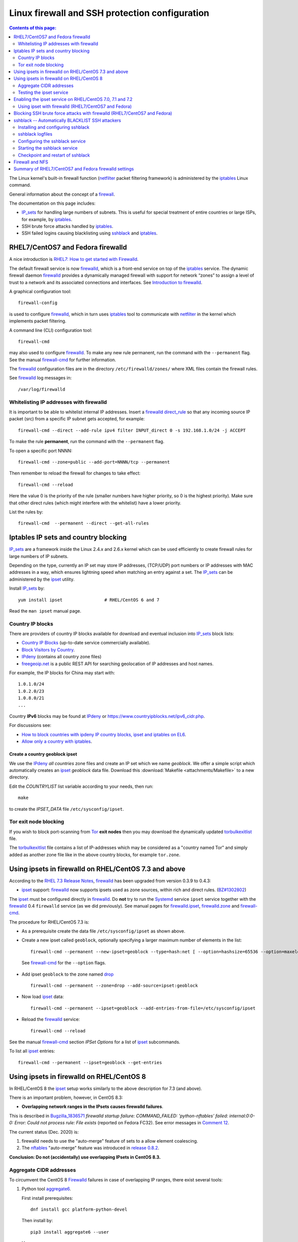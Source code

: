 .. _Linux_firewall_configuration:

===============================================
Linux firewall and SSH protection configuration
===============================================

.. Contents:: Contents of this page:
   :depth: 2

The Linux kernel's built-in firewall function (netfilter_ packet filtering framework) is administered by the iptables_ Linux command.

.. _iptables: http://en.wikipedia.org/wiki/Iptables
.. _netfilter: https://en.wikipedia.org/wiki/Netfilter

General information about the concept of a firewall_.

.. _firewall: http://en.wikipedia.org/wiki/Firewall_%28computing%29

The documentation on this page includes:

* IP_sets_ for handling large numbers of subnets.
  This is useful for special treatment of entire countries or large ISPs, for example, by iptables_.
* SSH brute force attacks handled by iptables_.
* SSH failed logins causing blacklisting using sshblack_ and iptables_.

RHEL7/CentOS7 and Fedora firewalld
==================================

A nice introduction is `RHEL7: How to get started with Firewalld <https://www.certdepot.net/rhel7-get-started-firewalld/>`_.

The default firewall service is now firewalld_, which is a front-end service on top of the iptables_ service.
The dynamic firewall daemon firewalld_ provides a dynamically managed firewall with support for network “zones” to assign a level of trust to a network and its associated connections and interfaces. 
See `Introduction to firewalld <https://access.redhat.com/documentation/en-US/Red_Hat_Enterprise_Linux/7/html/Security_Guide/sec-Using_Firewalls.html>`_.

.. _firewalld: https://fedoraproject.org/wiki/FirewallD

A graphical configuration tool::

  firewall-config

is used to configure firewalld_, which in turn uses iptables_ tool to communicate with netfilter_ in the kernel which implements packet filtering. 

A command line (CLI) configuration tool::

  firewall-cmd

may also used to configure firewalld_.
To make any new rule permanent, run the command with the ``--permanent`` flag.
See the manual firewall-cmd_ for further information.

The firewalld_ configuration files are in the directory ``/etc/firewalld/zones/`` where XML files contain the firewall rules.

See firewalld_ log messages in::

  /var/log/firewalld

Whitelisting IP addresses with firewalld
----------------------------------------

It is important to be able to whitelist internal IP addresses.
Insert a firewalld_ direct_rule_ so that any incoming source IP packet (src) from a specific IP subnet gets accepted, for example::

  firewall-cmd --direct --add-rule ipv4 filter INPUT_direct 0 -s 192.168.1.0/24 -j ACCEPT

To make the rule **permanent**, run the command with the ``--permanent`` flag.

To open a specific port NNNN::

  firewall-cmd --zone=public --add-port=NNNN/tcp --permanent

Then remember to reload the firewall for changes to take effect::

  firewall-cmd --reload

Here the value 0 is the priority of the rule (smaller numbers have higher priority, so 0 is the highest priority).
Make sure that other direct rules (which might interfere with the whitelist) have a lower priority.

List the rules by::

  firewall-cmd  --permanent --direct --get-all-rules

Iptables IP sets and country blocking
=====================================

IP_sets_ are a framework inside the Linux 2.4.x and 2.6.x kernel which can be used efficiently to create firewall rules for large numbers of IP subnets.

Depending on the type, currently an IP set may store IP addresses, (TCP/UDP) port numbers or IP addresses with MAC addresses in a way, which ensures lightning speed when matching an entry against a set.
The IP_sets_ can be administered by the ipset_ utility. 

.. _IP_sets: http://ipset.netfilter.org/
.. _ipset: http://ipset.netfilter.org/ipset.man.html

Install IP_sets_ by::

  yum install ipset                # RHEL/CentOS 6 and 7

Read the ``man ipset`` manual page.

Country IP blocks
-----------------

There are providers of country IP blocks available for download and eventual inclusion into IP_sets_ block lists:

* `Country IP Blocks <https://www.countryipblocks.net/country_selection.php>`_ (up-to-date service commercially available).
* `Block Visitors by Country <http://www.ip2location.com/free/visitor-blocker>`_.
* IPdeny_ (contains all country zone files)
* `freegeoip.net <http://freegeoip.net>`_ is a public REST API for searching geolocation of IP addresses and host names.

.. _IPdeny: http://www.ipdeny.com/ipblocks

For example,
the IP blocks for China may start with::

  1.0.1.0/24
  1.0.2.0/23
  1.0.8.0/21
  ...

Country **IPv6** blocks may be found at IPdeny_ or https://www.countryipblocks.net/ipv6_cidr.php.

For discussions see:

* `How to block countries with ipdeny IP country blocks, ipset and iptables on EL6 <http://blog.laimbock.com/2013/09/22/how-to-block-countries-with-ipdeny-ip-country-blocks-ipset-and-iptables-on-el6/>`_.
* `Allow only a country with iptables <https://www.centos.org/forums/viewtopic.php?t=9146>`_.

Create a country geoblock ipset
...............................

We use the IPdeny_ *all countries* zone files and create an IP set which we name *geoblock*.
We offer a simple script which automatically creates an ipset_ *geoblock* data file.
Download this :download:`Makefile <attachments/Makefile>` to a new directory.

Edit the *COUNTRYLIST* list variable according to your needs, then run::

  make

to create the *IPSET_DATA* file ``/etc/sysconfig/ipset``.

Tor exit node blocking
----------------------

If you wish to block port-scanning from Tor_ **exit nodes** then you may download the dynamically updated torbulkexitlist_ file.

The torbulkexitlist_ file contains a list of IP-addresses which may be considered as a "country named Tor" and simply added as another zone file like in the above country blocks, for example ``tor.zone``.

.. _Tor: https://en.wikipedia.org/wiki/Tor_(network)
.. _torbulkexitlist: https://check.torproject.org/torbulkexitlist

Using ipsets in firewalld on RHEL/CentOS 7.3 and above
======================================================

According to the `RHEL 7.3 Release Notes <https://access.redhat.com/documentation/en-US/Red_Hat_Enterprise_Linux/7/html-single/7.3_Release_Notes/index.html>`_, 
firewalld_ has been upgraded from version 0.3.9 to 0.4.3:

* ipset_ support: firewalld_ now supports ipsets used as zone sources, within rich and direct rules. (`BZ#1302802 <https://bugzilla.redhat.com/show_bug.cgi?id=1302802>`_) 

The ipset_ must be configured directly in firewalld_.
Do **not** try to run the Systemd_ service ``ipset`` service together with the firewalld_ 0.4 ``firewalld`` service (as we did previously).
See manual pages for firewalld.ipset_, firewalld.zone_ and firewall-cmd_.

.. _firewalld.ipset: http://www.firewalld.org/documentation/man-pages/firewalld.ipset.html
.. _firewalld.zone: http://www.firewalld.org/documentation/man-pages/firewalld.zone.html
.. _firewall-cmd: http://www.firewalld.org/documentation/man-pages/firewall-cmd.html
.. _Systemd: https://en.wikipedia.org/wiki/Systemd

The procedure for RHEL/CentOS 7.3 is:

* As a prerequisite create the data file ``/etc/sysconfig/ipset`` as shown above.

*  Create a new ipset called ``geoblock``, optionally specifying a larger maximum number of elements in the list::

    firewall-cmd --permanent --new-ipset=geoblock --type=hash:net [ --option=hashsize=65536 --option=maxelem=524288 ]

  See firewall-cmd_ for the ``--option`` flags.

* Add ipset ``geoblock`` to the zone named drop_ ::

    firewall-cmd --permanent --zone=drop --add-source=ipset:geoblock

* Now load ipset_ data::

    firewall-cmd --permanent --ipset=geoblock --add-entries-from-file=/etc/sysconfig/ipset

* Reload the firewalld_ service::

    firewall-cmd --reload

See the manual firewall-cmd_ section *IPSet Options* for a list of ipset_ subcommands.

To list all ipset_ entries::

  firewall-cmd --permanent --ipset=geoblock --get-entries

.. _drop: https://fedoraproject.org/wiki/Firewalld#drop

Using ipsets in firewalld on RHEL/CentOS 8
==========================================

In RHEL/CentOS 8 the ipset_ setup works similarly to the above description for 7.3 (and above).

There is an important problem, however, in CentOS 8.3:

* **Overlapping network ranges in the IPsets causes firewalld failures**.

This is described in Bugzilla_1836571_ *firewalld startup failure: COMMAND_FAILED: 'python-nftables' failed: internal:0:0-0: Error: Could not process rule: File exists* (reported on Fedora FC32).
See error messages in `Comment 12 <https://bugzilla.redhat.com/show_bug.cgi?id=1836571#c12>`_.

The current status (Dec. 2020) is:

1. firewalld needs to use the "auto-merge" feature of sets to a allow element coalescing.

2. The nftables_ "auto-merge" feature was introduced in `release 0.8.2 <https://lwn.net/Articles/746346/>`_.

**Conclusion: Do not (accidentally) use overlapping IPsets in CentOS 8.3.**

.. _Bugzilla_1836571: https://bugzilla.redhat.com/show_bug.cgi?id=1836571
.. _nftables: https://wiki.nftables.org/wiki-nftables/index.php/Main_Page

Aggregate CIDR addresses
------------------------

To circumvent the CentOS 8 Firewalld_ failures in case of overlapping IP ranges, there exist several tools:

1. Python tool aggregate6_.

   First install prerequisites::

     dnf install gcc platform-python-devel

   Then install by::

     pip3 install aggregate6 --user

   Usage::

     ~/.local/bin/aggregate6 --help

2. Perl script aggregate-cidr-addresses_ which takes a list of CIDR address blocks and combine them without overlaps.
   We have a copy of the :download:`aggregate-cidr-addresses.pl <attachments/aggregate-cidr-addresses.pl>` file, download it to ``/usr/local/bin/``.

   Install prerequisite Perl modules::

     dnf install perl-Net-IP

   Usage::

     cat file1 file2 ... fileN | aggregate-cidr-addresses.pl

.. _aggregate6: https://github.com/job/aggregate6
.. _aggregate-cidr-addresses: https://gist.github.com/denji/17e30bddb9ce9e50294a

Testing the ipset service
-------------------------

Testing the ipset_:

* List all the sets in ipset_::

    ipset save

* Test whether an IP address (here: 111.222.33.44) is in a given IPset *geoblock*::

    ipset test geoblock 111.222.33.44

Flush the ipset_ kernel table for this IPset::

  ipset flush geoblock

This may be required if you delete ipset_ entries - subsequently you should restart the IPset service.

Enabling the ipset service on RHEL/CentOS 7.0, 7.1 and 7.2
==========================================================

RHEL/CentOS 7.0, 7.1 and 7.2 (which use Systemd_) do **not** have a method for starting an ipset_ service. 
This has been fixed in later releases.

A workaround exists for enabling the *ipset service* on RHEL7/CentOS7 using scripts from Fedora:

* Download the Fedora 22 src rpm from http://rpm.pbone.net/index.php3/stat/4/idpl/28726591/dir/fedora_other/com/ipset-6.22-1.fc22.i686.rpm.html
* Install the src rpm and copy the ipset service files to the system::

    mkdir /usr/libexec/ipset /etc/ipset
    rpm -ivh ipset-6.22-1.fc22.src.rpm
    cd ~/rpmbuild/SOURCES/
    cp -p ipset.start-stop /usr/libexec/ipset/ipset.start-stop
    cp -p ipset.service /usr/lib/systemd/system/ipset.service
    chmod 755 /usr/lib/systemd/system/ipset.service /usr/libexec/ipset/ipset.start-stop

See below for how to start the *ipset service*.

Using ipset with firewalld (RHEL7/CentOS7 and Fedora)
-----------------------------------------------------

Insert an firewalld_ direct_rule_ so that any incoming source IP packet (src) gets matched against the set of IP addresses in geoblock::

  firewall-cmd --direct --add-rule ipv4 filter INPUT_direct 1 -m set --match-set geoblock src -j DROP

.. _direct_rule: https://access.redhat.com/documentation/en-US/Red_Hat_Enterprise_Linux/7/html/Security_Guide/sec-Using_Firewalls.html#sec-Understanding_the_Direct_Interface

Here the value *1* is the *priority* of the rule (smaller numbers have higher priority, so 0 is the highest priority).

Verify the new rule::

  firewall-cmd --direct --get-all-rules | grep geoblock

If testing is OK, you can make this rule permanent::

  firewall-cmd --permanent --direct --add-rule ipv4 filter INPUT_direct 1  -m set --match-set geoblock src -j DROP

The file ``/etc/firewalld/direct.xml`` will contain this direct_rule_.

Blocking SSH brute force attacks with firewalld (RHEL7/CentOS7 and Fedora)
==========================================================================

See these pages:

* http://itnotesandscribblings.blogspot.com/2014/08/firewalld-adding-services-and-direct.html
* http://serverfault.com/questions/683671/is-there-a-way-to-rate-limit-connection-attempts-with-firewalld

These commands may be tried::

  firewall-cmd --direct --add-rule ipv4 filter INPUT_direct 2 -p tcp --dport 22 -m state --state NEW -m recent --set
  firewall-cmd --direct --add-rule ipv4 filter INPUT_direct 3 -p tcp --dport 22 -m state --state NEW -m recent --update --seconds 30 --hitcount 4 -j REJECT --reject-with tcp-reset

Note: Logging to syslog is missing from this setup.
Apparently firewalld_ is **incapable of logging rejected or accepted packets**, see:

* https://bluehatrecord.wordpress.com/2014/04/17/logging-packet-drops-in-firewalld/
* https://ask.fedoraproject.org/en/question/45014/how-to-log-drops-and-rejects-by-firewalld/

When tested OK, add the ``--permanent`` flag to the above commands.

sshblack -- Automatically BLACKLIST SSH attackers 
=================================================

The sshblack_ script is a real-time security tool for secure shell (ssh). 
It monitors -nix log files for suspicious activity and reacts appropriately to aggressive attackers by adding them to a "blacklist" 
created using various firewalling tools -- such as iptables_ -- available in most modern versions of Unix and Linux. 
The blacklist is simply a list of source IP addresses that are prohibited from making ssh connections to the protected host. 
Once a predetermined amount of time has passed, the offending IP address is removed from the blacklist.

**NOTICE:** Since modern RHEL (and clones) as well as Fedora
use firewalld_ in stead of iptables_, the sshblack_ version 2.8.1 from the web-site **does not work**.
All ``iptables`` commands in the sshblack_ scripts need to be replaced by similar ``firewall-cmd`` commands.

See also this page `Further Securing OpenSuSE 11.1 Against SSH Script Attacks <https://www.suse.com/communities/conversations/further-securing-opensuse-111-against-ssh-script-attacks/>`_.

.. _sshblack: http://www.pettingers.org/code/sshblack.html

Installing and configuring sshblack
-----------------------------------

Unpack the sshblack_ tar-ball,
a local copy is here: :download:`sshblackv281.tar.gz <attachments/sshblackv281.tar.gz>`.
Consult the sshblack_install_ instructions,
a local copy is here: :download:`sshblack-install.txt <attachments/sshblack-install.txt>`.

.. _sshblack_install: http://www.pettingers.org/media/sshblack-install.txt

Copy the executable files to a standard executable directory::

  cp sshblack.pl bl unbl list unlist /usr/local/sbin/

Configure the ``sshblack.pl`` script, at a minimum define the sshblack_Whitelist_ for your local network by tailoring this line::

  my($LOCALNET) = '^(?:127\.0\.0\.1|192\.168\.0)';

.. _sshblack_Whitelist: http://www.pettingers.org/code/sshblack-whitelist.html

For security reasons the sshblack_ *CACHE* should be in a private directory rather than the world-writable volatile directory ``/var/tmp``, for example::

  my($CACHE) = '/var/lib/sshblack/ssh-blacklist-pending';

**Note:** The same *CACHE* variable must also be defined in the helper scripts ``list`` and ``unlist``.

Create the private directory (RHEL/CentOS conventional location)::

  mkdir -v -p /var/lib/sshblack

Other configurable parameters include::

  my($REASONS) = '(Failed password|Failed none|Invalid user)';
  my($AGEOUT) = 600;
  my($RELEASEDAYS) = 4;
  my($CHECK) = 300;
  my($MAXHITS) = 4;
  my($DOSBAIL) = 200;
  my($CHATTY) = 1;
  my($EMAILME) = 1;
  my($NOTIFY) = 'root';

Some malformed SSH attacks generate log entries like::

  sshd[30179]: Received disconnect from 206.191.151.226: 11: Bye Bye [preauth]

To blacklist such IPs add an additional rule::

  my($REASONS) = '(Failed password|Failed none|Invalid user|Bye Bye \[preauth\])';

See also the sshblack_config_ page for additional advice.

.. _sshblack_config: http://www.pettingers.org/code/sshblack-config.html

sshblack logfiles
-----------------

The sshblack_ logs to this file, so make sure it exists::

  touch /var/log/sshblacklisting

It is a good idea to rotate this logfile on a weekly basis, so create the file ``/etc/logrotate.d/sshblacklisting`` with the contents::

  # Log rotation configuration for SSH blacklisting
  /var/log/sshblacklisting {
	missingok
	notifempty
	weekly
  }

Configuring the sshblack service
---------------------------------

On RHEL (and clones) as well as Fedora Linux you should set up a Systemd_ startup script (and not run the ``sshblack.pl`` command manually).

EL8/EL9/Fedora and sshblack
..................................

A Systemd_ service file :download:`sshblack.service <attachments/sshblack.service>` must be installed::

  cp sshblack.service /etc/systemd/system/
  chmod 755 /etc/systemd/system/sshblack.service
  systemctl enable sshblack.service

CentOS7/RHEL7 and sshblack
................................

An EL7-specific startup script :download:`init-sshblack-el7 <attachments/init-sshblack-el7>`
must be used for RHEL7/CentOS7/Fedora with Systemd_ and firewalld_.
Install a Systemd_ service file :download:`sshblack.service-el7 <attachments/sshblack.service-el7>`.

Now add the service and create the private sshblack_ directory::

  mkdir /usr/libexec/sshblack
  cp init-sshblack-el7 /usr/libexec/sshblack/init-sshblack
  cp sshblack.service-el7 /etc/systemd/system/sshblack.service
  chmod 755 /usr/libexec/sshblack/init-sshblack /etc/systemd/system/sshblack.service
  systemctl enable sshblack.service

Configure a firewalld chain
................................

Create a *SSHBLACK* iptables_ chain::

  firewall-cmd --permanent --direct --add-chain ipv4 filter BLACKLIST

Then make all new connections to port 22 (SSH) jump to the *BLACKLIST* chain::

  firewall-cmd --direct --add-rule ipv4 filter INPUT_direct 7 -p tcp --dport 22 -m state --state NEW  -j BLACKLIST

It is possible to drop packets from specific IP-addresses and subnets using *rich rules* like::

  firewall-cmd --permanent --add-rich-rule="rule family='ipv4' source address='192.168.0.11' drop"

but we don't use this yet.

Starting the sshblack service
----------------------------------

The sshblack_ daemon must be started::

  systemctl start sshblack.service

There are some useful sshblack_notes_ explaining some additional useful commands:

* list -- manually adds an IP address to the blacklist and modifies the $CACHE file accordingly
* unlist -- manually remove an IP address from the blacklist and the $CACHE file
* bl -- a manual blacklisting tool (one liner that modifies the iptables_ configuration only)
* unbl -- a manual UNblacklisting tool (one liner that modifies the iptables_ configuration only)
* iptables-setup -- a few shell commands to set up the iptables_ chains if you don't want to do it manually.

.. _sshblack_notes: http://www.pettingers.org/code/sshblack-notes.html

If you want a list of blacklisted IP-addresses, display the BLACKLIST chain::

  iptables -S BLACKLIST

Checkpoint and restart of sshblack
----------------------------------

The ``sshblack.pl`` script doesn't have any checkpoint/restart feature, so preservation of *BLACKLIST* state across restarts must be done manually.
See the `Checkpoint and Restart discussion <https://www.suse.com/communities/conversations/further-securing-opensuse-111-against-ssh-script-attacks/#5>`_.

The script :download:`sshblack-save-state <attachments/sshblack-save-state>` should be downloaded to ``/usr/local/sbin/``
and a new crontab rule should be added to run it every 5 minutes::

  # Save the iptables chain BLACKLIST DROP lines for restarting sshblack
  */5 * * * * /usr/local/sbin/sshblack-save-state

This will create a restart script ``/var/lib/sshblack/restart.sh`` which will be executed by the above init-script ``init-sshblack`` at system boot time.

This command prints iptables_ commands to recreate the BLACKLIST from the *sshblack* CACHE in case it is lost by a restart of iptables_::

  awk -F, '{if ($3 > 4) printf("/sbin/iptables -I BLACKLIST -s %s -j DROP\n", $1)}' < /var/lib/sshblack/ssh-blacklist-pending

Firewall and NFS
================

Open up the NFS client's firewall to *all* traffic from the specific NFS-server(s).
In general this is accomplished by this command::

  iptables -A <rule-name> -s <NFS-server-hostname> -j ACCEPT

This may be accomplished permanently by adding this line by manually appending this rule to ``/etc/sysconfig/iptables``::

  ...
  -A RH-Firewall-1-INPUT -s <NFS-server-IP> -j ACCEPT    # RHEL 5
  -A INPUT -s <NFS-server-IP> -j ACCEPT                  # RHEL 6


Summary of RHEL7/CentOS7 and Fedora firewalld settings
======================================================

Summarizing the direct_rule_ commands in the above will result in permanent firewalld_ settings in the file ``/etc/firewalld/direct.xml``::

  <?xml version="1.0" encoding="utf-8"?>
  <direct>
    <chain table="filter" ipv="ipv4" chain="BLACKLIST"/>
    <rule priority="0" table="filter" ipv="ipv4" chain="INPUT_direct">-s 192.168.1.0/24 -j ACCEPT</rule>
    <rule priority="1" table="filter" ipv="ipv4" chain="INPUT_direct">-m set --match-set geoblock src -j DROP</rule>
    <rule priority="2" table="filter" ipv="ipv4" chain="INPUT_direct">-p tcp --dport 22 -m state --state NEW -m recent --set</rule>
    <rule priority="3" table="filter" ipv="ipv4" chain="INPUT_direct">-p tcp --dport 22 -m state --state NEW -m recent --update --seconds 30 --hitcount 4 -j REJECT --reject-with tcp-reset</rule>
  </direct>

Here we have adjusted the *priority* values so that the most important rules have the highest priority (smaller numbers have higher priority, so 0 is the highest priority).
